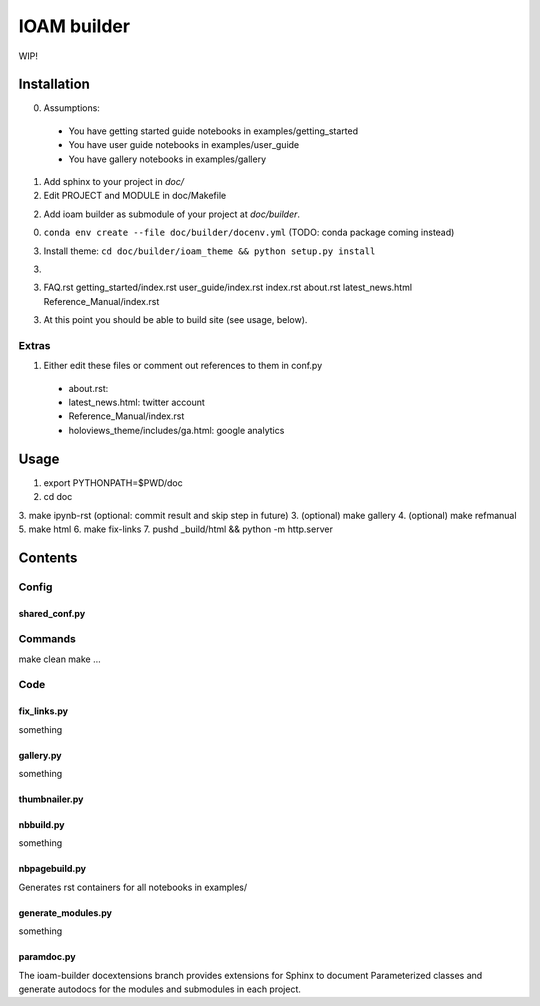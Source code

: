 ============
IOAM builder
============

WIP!

Installation
============

0. Assumptions:

  * You have getting started guide notebooks in
    examples/getting_started
    
  * You have user guide notebooks in examples/user_guide
    
  * You have gallery notebooks in examples/gallery


1. Add sphinx to your project in `doc/`

2. Edit PROJECT and MODULE in doc/Makefile
   
2. Add ioam builder as submodule of your project at `doc/builder`.

0. ``conda env create --file doc/builder/docenv.yml`` (TODO: conda package coming
   instead)

3. Install theme: ``cd doc/builder/ioam_theme && python setup.py install``

3. 
   
3. FAQ.rst
   getting_started/index.rst
   user_guide/index.rst
   index.rst
   about.rst
   latest_news.html
   Reference_Manual/index.rst

   
3. At this point you should be able to build site (see usage, below).


Extras
------
   
1. Either edit these files or comment out references to them in conf.py

  * about.rst: 
  * latest_news.html: twitter account
  * Reference_Manual/index.rst
  * holoviews_theme/includes/ga.html: google analytics


Usage
=====

1. export PYTHONPATH=$PWD/doc
2. cd doc
3. make ipynb-rst (optional: commit result and skip step in future)
3. (optional) make gallery
4. (optional) make refmanual
5. make html
6. make fix-links
7. pushd _build/html && python -m http.server


Contents
========

Config
------

shared_conf.py
______________


Commands
--------

make clean
make ...


Code
----

fix_links.py
____________

something


gallery.py
__________

something


thumbnailer.py
______________


nbbuild.py
__________

something

nbpagebuild.py
______________

Generates rst containers for all notebooks in examples/


generate_modules.py
___________________

something


paramdoc.py
___________

The ioam-builder docextensions branch provides extensions for Sphinx
to document Parameterized classes and generate autodocs for the
modules and submodules in each project.
